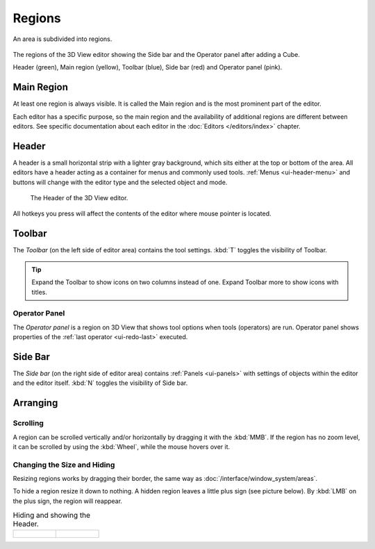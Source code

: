 .. _bpy.types.Region:

*******
Regions
*******

An area is subdivided into regions.

.. figure:: /images/interface_window-system_regions_3d-view.png
   :align: center

   The regions of the 3D View editor showing the Side bar and the
   Operator panel after adding a Cube.

   Header (green), Main region (yellow), Toolbar (blue),
   Side bar (red) and Operator panel (pink).


Main Region
===========

At least one region is always visible.
It is called the Main region and is the most prominent part of the editor.

Each editor has a specific purpose, so the main region and
the availability of additional regions are different between editors.
See specific documentation about each editor in the :doc:`Editors </editors/index>` chapter.


.. _ui-region-header:
.. _bpy.types.Header:

Header
======

A header is a small horizontal strip with a lighter gray background,
which sits either at the top or bottom of the area.
All editors have a header acting as a container for menus and commonly used tools.
:ref:`Menus <ui-header-menu>` and buttons will change with the editor type and
the selected object and mode.

.. figure:: /images/modeling_meshes_introduction_3d-view-header-object-mode.png

   The Header of the 3D View editor.

All hotkeys you press will affect the contents of the editor where mouse pointer is located.


Toolbar
=======

The *Toolbar* (on the left side of editor area) contains the tool settings.
:kbd:`T` toggles the visibility of Toolbar.

.. tip::

   Expand the Toolbar to show icons on two columns instead of
   one. Expand Toolbar more to show icons with titles.


Operator Panel
--------------

The *Operator panel* is a region on 3D View that shows tool options
when tools (operators) are run. Operator panel shows properties of
the :ref:`last operator <ui-redo-last>` executed.


Side Bar
========

The *Side bar* (on the right side of editor area)
contains :ref:`Panels <ui-panels>`
with settings of objects within the editor and the editor itself.
:kbd:`N` toggles the visibility of Side bar.


Arranging
=========

Scrolling
---------

A region can be scrolled vertically and/or horizontally by dragging it with the :kbd:`MMB`.
If the region has no zoom level, it can be scrolled by using the :kbd:`Wheel`,
while the mouse hovers over it.


Changing the Size and Hiding
----------------------------

Resizing regions works by dragging their border, the same way as
:doc:`/interface/window_system/areas`.

To hide a region resize it down to nothing.
A hidden region leaves a little plus sign (see picture below).
By :kbd:`LMB` on the plus sign, the region will reappear.

.. list-table:: Hiding and showing the Header.

   * - .. figure:: /images/interface_window-system_regions_headers-hide.png

     - .. figure:: /images/interface_window-system_regions_headers-show.png
